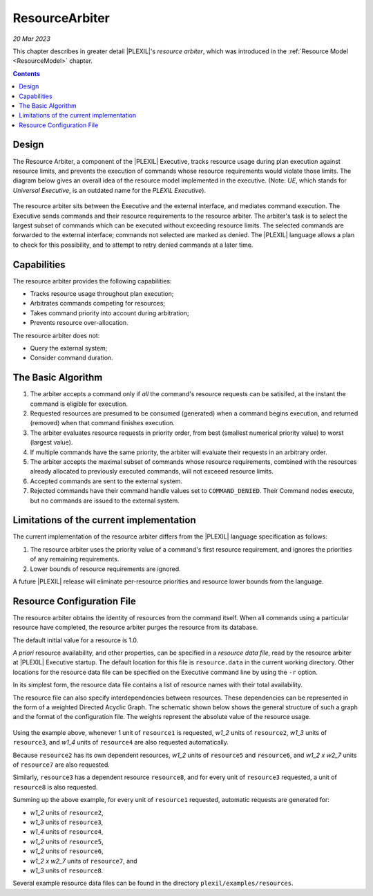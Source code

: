 .. _ResourceArbiter:

ResourceArbiter
=================

*20 Mar 2023*

This chapter describes in greater detail |PLEXIL|'s *resource arbiter*,
which was introduced in the :ref:`Resource Model <ResourceModel>` chapter.

.. contents::

Design
------

The Resource Arbiter, a component of the |PLEXIL| Executive, tracks
resource usage during plan execution against resource limits, and
prevents the execution of commands whose resource requirements would
violate those limits.  The diagram below gives an overall idea of the
resource model implemented in the executive. (Note: *UE*, which stands
for *Universal Executive*, is an outdated name for the *PLEXIL
Executive*).

.. figure:: ../_static/images/Resourcemodel.jpg

The resource arbiter sits between the Executive and the external
interface, and mediates command execution.  The Executive sends
commands and their resource requirements to the resource arbiter.  The
arbiter's task is to select the largest subset of commands which can
be executed without exceeding resource limits.  The selected commands
are forwarded to the external interface; commands not selected are
marked as denied.  The |PLEXIL| language allows a plan to check for
this possibility, and to attempt to retry denied commands at a later
time.

Capabilities
------------

The resource arbiter provides the following capabilities:

-  Tracks resource usage throughout plan execution;

-  Arbitrates commands competing for resources;

-  Takes command priority into account during arbitration;

-  Prevents resource over-allocation.

The resource arbiter does not:

-  Query the external system;

-  Consider command duration.

.. _the_basic_algorithm:

The Basic Algorithm
-------------------

#. The arbiter accepts a command only if *all* the command's resource
   requests can be satisifed, at the instant the command is eligible
   for execution.
#. Requested resources are presumed to be consumed (generated) when
   a command begins execution, and returned (removed) when that
   command finishes execution.
#. The arbiter evaluates resource requests in priority order, from
   best (smallest numerical priority value) to worst (largest value).
#. If multiple commands have the same priority, the arbiter will
   evaluate their requests in an arbitrary order.
#. The arbiter accepts the maximal subset of commands whose resource
   requirements, combined with the resources already allocated to
   previously executed commands, will not exceeed resource limits.
#. Accepted commands are sent to the external system.
#. Rejected commands have their command handle values set to
   ``COMMAND_DENIED``.  Their Command nodes execute, but no commands
   are issued to the external system.

Limitations of the current implementation
-----------------------------------------

The current implementation of the resource arbiter differs from the
|PLEXIL| language specification as follows:

#. The resource arbiter uses the priority value of a command's first
   resource requirement, and ignores the priorities of any remaining
   requirements.
#. Lower bounds of resource requirements are ignored.

A future |PLEXIL| release will eliminate per-resource priorities and
resource lower bounds from the language.

.. _resource_configuration_file:

Resource Configuration File
---------------------------

The resource arbiter obtains the identity of resources from the
command itself.  When all commands using a particular resource have
completed, the resource arbiter purges the resource from its database.

The default initial value for a resource is 1.0.

*A priori* resource availability, and other properties, can be
specified in a *resource data file*, read by the resource arbiter at
|PLEXIL| Executive startup.  The default location for this file is
``resource.data`` in the current working directory.  Other locations
for the resource data file can be specified on the Executive command
line by using the ``-r`` option.

In its simplest form, the resource data file contains a list of
resource names with their total availability.

The resource file can also specify interdependencies between
resources.  These dependencies can be represented in the form of a
weighted Directed Acyclic Graph.  The schematic shown below shows the
general structure of such a graph and the format of the configuration
file. The weights represent the absolute value of the resource usage.
  
.. figure:: ../_static/images/Dagresources3.jpg

Using the example above, whenever 1 unit of ``resource1`` is
requested, *w1_2* units of ``resource2``, *w1_3* units of
``resource3``, and *w1_4* units of ``resource4`` are also requested
automatically.

Because ``resource2`` has its own dependent resources, *w1_2* units of
``resource5`` and ``resource6``, and *w1_2 x w2_7* units of
``resource7`` are also requested.

Similarly, ``resource3`` has a dependent resource ``resource8``, and
for every unit of ``resource3`` requested, a unit of ``resource8`` is
also requested.

Summing up the above example, for every unit of ``resource1``
requested, automatic requests are generated for:

* *w1_2* units of ``resource2``,
* *w1_3* units of ``resource3``,
* *w1_4* units of ``resource4``,
* *w1_2* units of ``resource5``,
* *w1_2* units of ``resource6``,
* *w1_2 x w2_7* units of ``resource7``, and
* *w1_3* units of ``resource8``.

Several example resource data files can be found in the directory
``plexil/examples/resources``.
